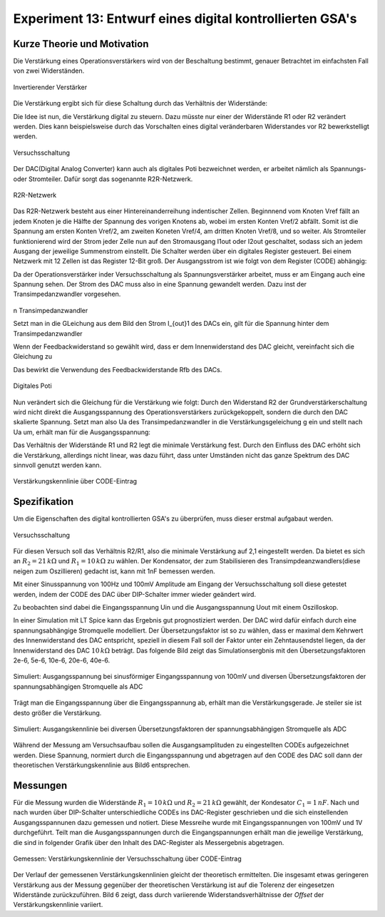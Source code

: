 .. Bildformate nicht eingehalten, Mathform nicht eingehalten
   mittlere Sorgfalt

Experiment 13: Entwurf eines digital kontrollierten GSA's
=========================================================

Kurze Theorie und Motivation
----------------------------
Die Verstärkung eines Operationsverstärkers wird von der Beschaltung
bestimmt, genauer Betrachtet im einfachsten Fall von zwei
Widerständen. 

.. figure:: img/Experiment_13/NichtInvertierenderVerstaerker.png
   :name: 13_fig_01
   :align: center
   :width: 30%

   Invertierender Verstärker

   
Die Verstärkung ergibt sich für diese Schaltung durch das Verhältnis
der Widerstände: 

.. math::
   :label: 13_eq_01
	   
   g = \frac{U_e}{U_e} = \frac{R_2}{R_1}

   
Die Idee ist nun, die Verstärkung digital zu steuern. Dazu müsste nur
einer der Widerstände R1 oder R2 verändert werden. Dies kann
beispielsweise durch das Vorschalten eines digital veränderbaren
Widerstandes vor R2 bewerkstelligt werden.  

.. figure:: img/Experiment_13/Versuchsschaltung.png
   :name: 13_fig_02
   :align: center
   :width: 50%

   Versuchsschaltung

   
Der DAC(Digital Analog Converter) kann auch als digitales Poti
bezweichnet werden, er arbeitet nämlich als Spannungs- oder
Stromteiler. Dafür sorgt das sogenannte R2R-Netzwerk. 

.. figure:: img/Experiment_13/R2R.png
   :name: 13_fig_03
   :align: center
   :width: 40%

   R2R-Netzwerk

    
Das R2R-Netzwerk besteht aus einer Hintereinanderreihung indentischer
Zellen. Beginnnend vom Knoten Vref fällt an jedem Knoten je die Hälfte
der Spannung des vorigen Knotens ab, wobei im ersten Konten Vref/2
abfällt. Somit ist die Spannung am ersten Konten Vref/2, am zweiten
Koneten Vref/4, am dritten Knoten Vref/8, und so weiter. Als
Stromteiler funktionierend wird der Strom jeder Zelle nun  auf den
Stromausgang I1out oder I2out geschaltet, sodass sich an jedem Ausgang
der jeweilige Summenstrom einstellt. Die Schalter werden über ein
digitales Register gesteuert. Bei einem Netzwerk mit 12 Zellen ist das
Register 12-Bit groß. Der Ausgangsstrom ist wie folgt von dem
Register (CODE) abhängig: 

.. math::
   :label: 13_eq_02
	   
   I_{out} = \frac{V_{ref}}{R_{ges}} \frac{CODE}{2^n_{Bits}}

Da der Operationsverstärker inder Versuchsschaltung als
Spannungsverstärker arbeitet, muss er am Eingang auch eine Spannung
sehen. Der Strom des DAC muss also in eine Spannung gewandelt
werden. Dazu inst der Transimpedanzwandler vorgesehen. 

.. figure:: img/Experiment_13/Transimpedanzwandler.png
   :name: 13_fig_04
   :align: center
   :width: 30%

n   Transimpedanzwandler

Setzt man in die GLeichung aus dem Bild den Strom I_{out}1 des DACs
ein, gilt für die Spannung hinter dem Transimpedanzwandler 

.. math::
   :label: 13_eq_03
	   
   U_a = \frac{V_{ref}}{R_{ges}} \frac{CODE}{2^n_{Bits}} \cdot R

Wenn der Feedbackwiderstand so gewählt wird, dass er dem
Innenwiderstand des DAC gleicht, vereinfacht sich die Gleichung zu 

.. math::
   :label: 13_eq_04
	   
   U_a = V_{ref} \frac{CODE}{2^n_{Bits}}

Das bewirkt die Verwendung des Feedbackwiderstande Rfb des DACs.

.. figure:: img/Experiment_13/DAC_Spannungsanwendung.png
   :name: 13_fig_05
   :align: center
   :width: 40%

   Digitales Poti

   
Nun verändert sich die Gleichung für die Verstärkung wie folgt: Durch
den Widerstand R2 der Grundverstärkerschaltung wird nicht direkt die
Ausgangsspannung des Operationsverstärkers zurückgekoppelt, sondern
die durch den DAC skalierte Spannung. Setzt man also Ua des
Transimpedanzwandler in die Verstärkungsgeleichung g ein und stellt
nach Ua um, erhält man für die Ausgangsspannung: 

.. math::
   :label: 13_eq_05
	   
    U_a=V_{ref} \frac{R_2}{R_1} \frac{2^n_{Bits}}{CODE}

Das Verhältnis der Widerstände R1 und R2 legt die minimale Verstärkung
fest. Durch den Einfluss des DAC erhöht sich die Verstärkung,
allerdings nicht linear, was dazu führt, dass unter Umständen nicht
das ganze Spektrum des DAC sinnvoll genutzt werden kann. 

.. figure:: img/Experiment_13/gainCharacterDCGSA.png
   :name: 13_fig_06
   :align: center
   :width: 60%

   Verstärkungskennlinie über CODE-Eintrag


    
Spezifikation
-------------
Um die Eigenschaften des digital kontrollierten GSA's zu überprüfen,
muss dieser erstmal aufgabaut werden.  

.. figure:: img/Experiment_13/Versuchsschaltung.png
   :name: 13_fig_07
   :align: center
   :width: 50%

   Versuchsschaltung

   
Für diesen Versuch soll das Verhältnis R2/R1, also die minimale
Verstärkung auf 2,1 eingestellt werden. Da bietet es sich an
:math:`R_2=21\,k\Omega` und :math:`R_1=10\,k\Omega` zu wählen. Der
Kondensator, der zum Stabilisieren des Transimpdeanzwandlers(diese
neigen zum Oszillieren) gedacht ist, kann mit 1nF bemessen werden.  

Mit einer Sinusspannung von 100Hz und 100mV Amplitude am Eingang der
Versuchsschaltung soll diese getestet werden, indem der CODE des DAC
über DIP-Schalter immer wieder geändert wird.

Zu beobachten sind dabei die Eingangsspannung Uin und die
Ausgangsspannung Uout mit einem Oszilloskop. 

In einer Simulation mit LT Spice kann das Ergebnis gut prognostiziert
werden. Der DAC wird dafür einfach durch eine spannungsabhängige
Stromquelle modelliert. Der Übersetzungsfaktor ist so zu wählen, dass
er maximal dem Kehrwert des Innenwiderstand des DAC entspricht,
speziell in diesem Fall soll der Faktor unter ein Zehntausendstel
liegen, da der Innenwiderstand des DAC :math:`10\,k\Omega`
beträgt. Das folgende Bild 
zeigt das Simulationsergbnis mit den Übersetzungsfaktoren 2e-6, 5e-6,
10e-6, 20e-6, 40e-6. 

.. figure:: img/Experiment_13/timeSimulation.png
   :name: 13_fig_08
   :align: center
   :width: 65%

   Simuliert: Ausgangsspannung bei sinusförmiger Eingangsspannung von
   100mV und diversen Übersetzungsfaktoren der spannungsabhängigen
   Stromquelle als ADC 

   
Trägt man die Eingangsspannung über die Eingangsspannung ab, erhält
man die Verstärkungsgerade. Je steiler sie ist desto größer die
Verstärkung. 


.. figure:: img/Experiment_13/gainSimulation.png
   :name: 13_fig_09
   :align: center
   :width: 65%

   Simuliert: Ausgangskennlinie bei diversen Übersetzungsfaktoren der
   spannungsabhängigen Stromquelle als ADC 

   
Während der Messung am Versuchsaufbau sollen die Ausgangsamplituden zu
eingestellten CODEs aufgezeichnet werden. Diese Spannung, normiert
durch die Eingangsspannung und abgetragen auf den CODE des DAC soll
dann der theoretischen Verstärkungskennlinie aus Bild6 entsprechen. 


Messungen
---------

Für die Messung wurden die Widerstände :math:`R_1=10\,k\Omega` und
:math:`R_2=21\,k\Omega` gewählt, 
der Kondesator :math:`C_1=1\,nF`. Nach und nach wurden über DIP-Schalter
unterschiedliche CODEs ins DAC-Register geschrieben und die sich
einstellenden Ausgangsspannunen dazu gemessen und notiert. Diese
Messreihe wurde mit Eingangsspannungen von 100mV und 1V
durchgeführt. Teilt man die Ausgangsspannungen durch die
Eingangspannungen erhält man die jeweilige Verstärkung, die sind in
folgender Grafik über den Inhalt des DAC-Register als Messergebnis
abgetragen. 

.. figure:: img/Experiment_13/mesurementDCGSA.png
   :name: 13_fig_10
   :align: center
   :width: 60%

   Gemessen: Verstärkungskennlinie der Versuchsschaltung über CODE-Eintrag

   
Der Verlauf der gemessenen Verstärkungskennlinien gleicht der
theoretisch ermittelten. Die insgesamt etwas geringeren Verstärkung
aus der Messung gegenüber der theoretischen Verstärkung ist auf die
Tolerenz der eingesetzen Widerstände zurückzuführen. Bild 6 zeigt, dass
durch variierende Widerstandsverhältnisse der *Offset* der
Verstärkungskennlinie variiert.  
